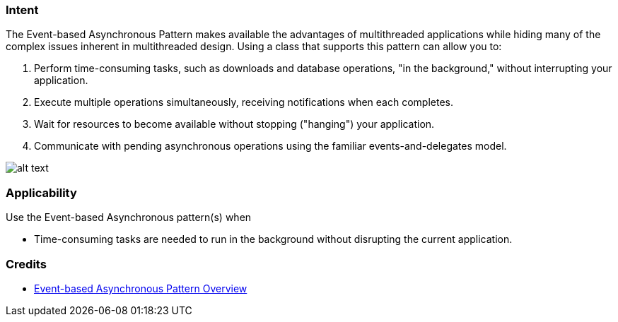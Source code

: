 === Intent

The Event-based Asynchronous Pattern makes available the advantages of multithreaded applications while hiding many
of the complex issues inherent in multithreaded design. Using a class that supports this pattern can allow you to:

. Perform time-consuming tasks, such as downloads and database operations, "in the background," without interrupting your application.
. Execute multiple operations simultaneously, receiving notifications when each completes.
. Wait for resources to become available without stopping ("hanging") your application.
. Communicate with pending asynchronous operations using the familiar events-and-delegates model.

image:./etc/event-asynchronous.png[alt text]

=== Applicability

Use the Event-based Asynchronous pattern(s) when

* Time-consuming tasks are needed to run in the background without disrupting the current application.

=== Credits

* https://msdn.microsoft.com/en-us/library/wewwczdw%28v=vs.110%29.aspx?f=255&MSPPError=-2147217396[Event-based Asynchronous Pattern Overview]